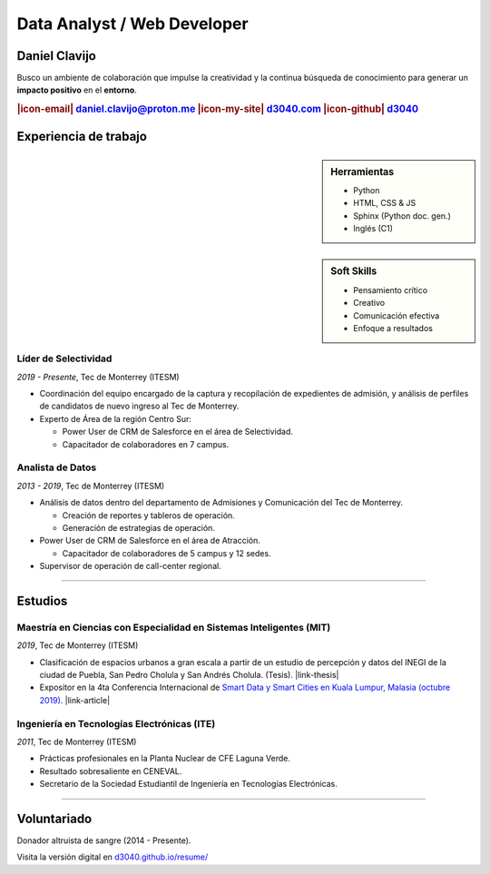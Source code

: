 .. El formato utilizado para la creación de este CV se hizo a partir de
    https://sphinx-themes.org/sample-sites/sphinx-book-theme/. Para ver las
    adecuaciones realizadas visita: https://github.com/d3040/resume.

.. title:: Resume

.. meta::
   :keywords: d3040 Daniel Clavijo Resume CV
   :keywords lang=en: d3040 Daniel Clavijo Resume CV
   :keywords lang=es: d3040 Daniel Clavijo Resume CV
   :description: Daniel Clavijo Resume

.. |icon-email| raw:: html

    <svg xmlns="http://www.w3.org/2000/svg" viewBox="0 0 16 16" width="16" height="16"><path fill-rule="evenodd" d="M1.75 2A1.75 1.75 0 000 3.75v.736a.75.75 0 000 .027v7.737C0 13.216.784 14 1.75 14h12.5A1.75 1.75 0 0016 12.25v-8.5A1.75 1.75 0 0014.25 2H1.75zM14.5 4.07v-.32a.25.25 0 00-.25-.25H1.75a.25.25 0 00-.25.25v.32L8 7.88l6.5-3.81zm-13 1.74v6.441c0 .138.112.25.25.25h12.5a.25.25 0 00.25-.25V5.809L8.38 9.397a.75.75 0 01-.76 0L1.5 5.809z"></path></svg>

.. |icon-my-site| raw:: html

    <svg xmlns="http://www.w3.org/2000/svg" viewBox="0 0 16 16" width="16" height="16"><path fill-rule="evenodd" d="M8.156 1.835a.25.25 0 00-.312 0l-5.25 4.2a.25.25 0 00-.094.196v7.019c0 .138.112.25.25.25H5.5V8.25a.75.75 0 01.75-.75h3.5a.75.75 0 01.75.75v5.25h2.75a.25.25 0 00.25-.25V6.23a.25.25 0 00-.094-.195l-5.25-4.2zM6.906.664a1.75 1.75 0 012.187 0l5.25 4.2c.415.332.657.835.657 1.367v7.019A1.75 1.75 0 0113.25 15h-3.5a.75.75 0 01-.75-.75V9H7v5.25a.75.75 0 01-.75.75h-3.5A1.75 1.75 0 011 13.25V6.23c0-.531.242-1.034.657-1.366l5.25-4.2h-.001z"></path></svg>

.. |icon-github| raw:: html

    <svg xmlns="http://www.w3.org/2000/svg" viewBox="0 0 16 16" width="16" height="16"><path fill-rule="evenodd" d="M8 0C3.58 0 0 3.58 0 8c0 3.54 2.29 6.53 5.47 7.59.4.07.55-.17.55-.38 0-.19-.01-.82-.01-1.49-2.01.37-2.53-.49-2.69-.94-.09-.23-.48-.94-.82-1.13-.28-.15-.68-.52-.01-.53.63-.01 1.08.58 1.23.82.72 1.21 1.87.87 2.33.66.07-.52.28-.87.51-1.07-1.78-.2-3.64-.89-3.64-3.95 0-.87.31-1.59.82-2.15-.08-.2-.36-1.02.08-2.12 0 0 .67-.21 2.2.82.64-.18 1.32-.27 2-.27.68 0 1.36.09 2 .27 1.53-1.04 2.2-.82 2.2-.82.44 1.1.16 1.92.08 2.12.51.56.82 1.27.82 2.15 0 3.07-1.87 3.75-3.65 3.95.29.25.54.73.54 1.48 0 1.07-.01 1.93-.01 2.2 0 .21.15.46.55.38A8.013 8.013 0 0016 8c0-4.42-3.58-8-8-8z"></path></svg>

.. |icon-salesforce| raw:: html

    <svg xmlns="http://www.w3.org/2000/svg" viewBox="0 0 16 16" width="16" height="16"><path fill-rule="evenodd" d="M2 7.25A5.225 5.225 0 017.25 2a5.222 5.222 0 014.767 3.029A4.472 4.472 0 0116 9.5c0 2.505-1.995 4.5-4.5 4.5h-8A3.475 3.475 0 010 10.5c0-1.41.809-2.614 2.001-3.17L2 7.25zm1.54.482a.75.75 0 01-.556.832c-.86.22-1.484.987-1.484 1.936 0 1.124.876 2 2 2h8c1.676 0 3-1.324 3-3s-1.324-3-3-3a.75.75 0 01-.709-.504A3.72 3.72 0 007.25 3.5C5.16 3.5 3.5 5.16 3.5 7.25a3.276 3.276 0 00.035.436l.004.036.001.008v.002z"></path></svg>

.. |link-thesis| raw:: html

    <a href="http://hdl.handle.net/11285/633082" target="_"><svg xmlns="http://www.w3.org/2000/svg" viewBox="0 0 16 16" width="16" height="16"><path fill-rule="evenodd" d="M10.604 1h4.146a.25.25 0 01.25.25v4.146a.25.25 0 01-.427.177L13.03 4.03 9.28 7.78a.75.75 0 01-1.06-1.06l3.75-3.75-1.543-1.543A.25.25 0 0110.604 1zM3.75 2A1.75 1.75 0 002 3.75v8.5c0 .966.784 1.75 1.75 1.75h8.5A1.75 1.75 0 0014 12.25v-3.5a.75.75 0 00-1.5 0v3.5a.25.25 0 01-.25.25h-8.5a.25.25 0 01-.25-.25v-8.5a.25.25 0 01.25-.25h3.5a.75.75 0 000-1.5h-3.5z"></path></svg></a>

.. |link-article| raw:: html

  <a href="https://www.semanticscholar.org/paper/A-LARGE-SCALE-CLASSIFICATION-OF-PUBLIC-SPACES-USING-Ros-Cacho/0d3b0a77180f3f8b8cae2feccbb03d920ae70b41" target="_"><svg xmlns="http://www.w3.org/2000/svg" viewBox="0 0 16 16" width="16" height="16"><path fill-rule="evenodd" d="M10.604 1h4.146a.25.25 0 01.25.25v4.146a.25.25 0 01-.427.177L13.03 4.03 9.28 7.78a.75.75 0 01-1.06-1.06l3.75-3.75-1.543-1.543A.25.25 0 0110.604 1zM3.75 2A1.75 1.75 0 002 3.75v8.5c0 .966.784 1.75 1.75 1.75h8.5A1.75 1.75 0 0014 12.25v-3.5a.75.75 0 00-1.5 0v3.5a.25.25 0 01-.25.25h-8.5a.25.25 0 01-.25-.25v-8.5a.25.25 0 01.25-.25h3.5a.75.75 0 000-1.5h-3.5z"></path></svg></a>

Data Analyst / Web Developer
============================

Daniel Clavijo
--------------

.. container:: abstract

    .. image:: img/my_picture2.jpg
        :alt: Mi foto de perfil
        :class: no-scaled-link

    Busco un ambiente de colaboración que impulse la creatividad y la continua búsqueda de conocimiento para generar un :strong:`impacto positivo` en el :strong:`entorno`.

.. Analizar el entorno, documentarlo y crear herramientas a través de la web, impactar a la sociedad de forma positiva.

.. rubric:: |icon-email| daniel.clavijo@proton.me |icon-my-site| `d3040.com <http://www.d3040.com>`_ |icon-github| `d3040 <https://github.com/d3040>`_

Experiencia de trabajo
----------------------

.. sidebar:: Herramientas

    - Python
    - HTML, CSS & JS
    - Sphinx (Python doc. gen.)
    - Inglés (C1)

..     
    - Proficient in english.
    - |icon-salesforce| `Trailblazer.me <https://trailblazer.me/id/d3040>`_

.. sidebar:: Soft Skills

    - Pensamiento crítico
    - Creativo
    - Comunicación efectiva
    - Enfoque a resultados

Líder de Selectividad
^^^^^^^^^^^^^^^^^^^^^

:emphasis:`2019 - Presente`, Tec de Monterrey (ITESM)

* Coordinación del equipo encargado de la captura y recopilación de expedientes de admisión, y análisis de perfiles de candidatos de nuevo ingreso al Tec de Monterrey.
* Experto de Área de la región Centro Sur:

  - Power User de CRM de Salesforce en el área de Selectividad.
  - Capacitador de colaboradores en 7 campus.

Analista de Datos
^^^^^^^^^^^^^^^^^

:emphasis:`2013 - 2019`, Tec de Monterrey (ITESM)

* Análisis de datos dentro del departamento de Admisiones y Comunicación del Tec de Monterrey.

  - Creación de reportes y tableros de operación.
  - Generación de estrategias de operación.

* Power User de CRM de Salesforce en el área de Atracción.

  - Capacitador de colaboradores de 5 campus y 12 sedes.

* Supervisor de operación de call-center regional.

----

Estudios
--------

Maestría en Ciencias con Especialidad en Sistemas Inteligentes (MIT)
^^^^^^^^^^^^^^^^^^^^^^^^^^^^^^^^^^^^^^^^^^^^^^^^^^^^^^^^^^^^^^^^^^^^

:emphasis:`2019`, Tec de Monterrey (ITESM)

* Clasificación de espacios urbanos a gran escala a partir de un estudio de percepción y datos del INEGI de la ciudad de Puebla, San Pedro Cholula y San Andrés Cholula. (Tesis). |link-thesis|
* Expositor en la 4ta Conferencia Internacional de `Smart Data y Smart Cities en Kuala Lumpur, Malasia (octubre 2019). <https://www.geoinfo.utm.my/geospatial2019/>`_ |link-article|


Ingeniería en Tecnologías Electrónicas (ITE)
^^^^^^^^^^^^^^^^^^^^^^^^^^^^^^^^^^^^^^^^^^^^

:emphasis:`2011`, Tec de Monterrey (ITESM)

* Prácticas profesionales en la Planta Nuclear de CFE Laguna Verde.
* Resultado sobresaliente en CENEVAL.
* Secretario de la Sociedad Estudiantil de Ingeniería en Tecnologías Electrónicas.

----

Voluntariado
------------

Donador altruista de sangre (2014 - Presente).

.. container:: onlyprint version-digital

  Visita la versión digital en `d3040.github.io/resume/ <https://d3040.github.io/resume/>`_
